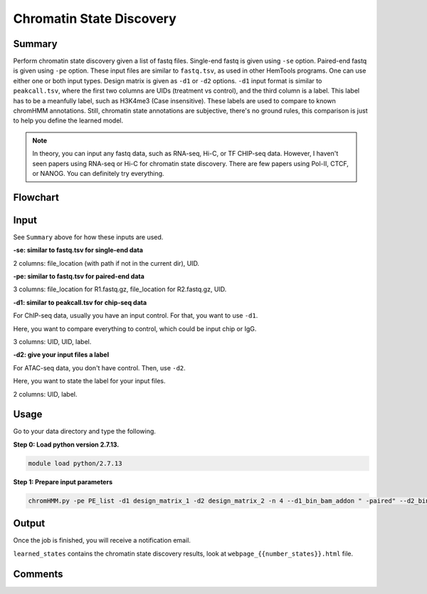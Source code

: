 Chromatin State Discovery
=========================


::



Summary
^^^^^^^

Perform chromatin state discovery given a list of fastq files. Single-end fastq is given using ``-se`` option. Paired-end fastq is given using ``-pe`` option. These input files are similar to ``fastq.tsv``, as used in other HemTools programs. One can use either one or both input types. Design matrix is given as ``-d1`` or ``-d2`` options. ``-d1`` input format is similar to ``peakcall.tsv``, where the first two columns are UIDs (treatment vs control), and the third column is a label. This label has to be a meanfully label, such as H3K4me3 (Case insensitive). These labels are used to compare to known chromHMM annotations. Still, chromatin state annotations are subjective, there's no ground rules, this comparison is just to help you define the learned model.

.. note:: In theory, you can input any fastq data, such as RNA-seq, Hi-C, or TF CHIP-seq data. However, I haven't seen papers using RNA-seq or Hi-C for chromatin state discovery. There are few papers using Pol-II, CTCF, or NANOG. You can definitely try everything.


Flowchart
^^^^^^^^^


Input
^^^^^

See ``Summary`` above for how these inputs are used.

**-se: similar to fastq.tsv for single-end data**

2 columns: file_location (with path if not in the current dir), UID.

**-pe: similar to fastq.tsv for paired-end data**

3 columns: file_location for R1.fastq.gz, file_location for R2.fastq.gz, UID.

**-d1: similar to peakcall.tsv for chip-seq data**

For ChIP-seq data, usually you have an input control. For that, you want to use ``-d1``. 

Here, you want to compare everything to control, which could be input chip or IgG.

3 columns: UID, UID, label. 

**-d2: give your input files a label**

For ATAC-seq data, you don't have control. Then, use ``-d2``.

Here, you want to state the label for your input files.

2 columns: UID, label. 


Usage
^^^^^

Go to your data directory and type the following.

**Step 0: Load python version 2.7.13.**

.. code:: bash

    module load python/2.7.13

**Step 1: Prepare input parameters**

.. code:: bash

    chromHMM.py -pe PE_list -d1 design_matrix_1 -d2 design_matrix_2 -n 4 --d1_bin_bam_addon " -paired" --d2_bin_bam_addon " -paired"


Output
^^^^^^

Once the job is finished, you will receive a notification email. 

``learned_states`` contains the chromatin state discovery results, look at ``webpage_{{number_states}}.html`` file.


Comments
^^^^^^^^

.. disqus::
    :disqus_identifier: NGS_pipelines





















